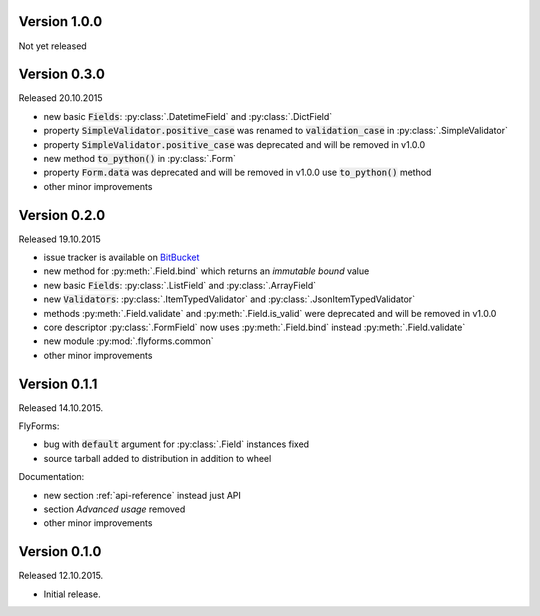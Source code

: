Version 1.0.0
-------------
Not yet released


Version 0.3.0
-------------
Released 20.10.2015

* new basic :code:`Fields`: :py:class:`.DatetimeField` and :py:class:`.DictField`
* property :code:`SimpleValidator.positive_case` was renamed to :code:`validation_case` in :py:class:`.SimpleValidator`
* property :code:`SimpleValidator.positive_case` was deprecated and will be removed in v1.0.0
* new method :code:`to_python()` in :py:class:`.Form`
* property :code:`Form.data` was deprecated and will be removed in v1.0.0 use :code:`to_python()` method
* other minor improvements

Version 0.2.0
-------------
Released 19.10.2015

* issue tracker is available on BitBucket_
* new method for :py:meth:`.Field.bind` which returns an *immutable bound* value
* new basic :code:`Fields`: :py:class:`.ListField` and :py:class:`.ArrayField`
* new :code:`Validators`: :py:class:`.ItemTypedValidator` and :py:class:`.JsonItemTypedValidator`
* methods :py:meth:`.Field.validate` and :py:meth:`.Field.is_valid` were deprecated and will be removed in v1.0.0
* core descriptor :py:class:`.FormField` now uses :py:meth:`.Field.bind` instead :py:meth:`.Field.validate`
* new module :py:mod:`.flyforms.common`
* other minor improvements

Version 0.1.1
-------------
Released 14.10.2015.

FlyForms:

* bug with :code:`default` argument for :py:class:`.Field` instances fixed
* source tarball added to distribution in addition to wheel

Documentation:

* new section :ref:`api-reference` instead just API
* section *Advanced usage* removed
* other minor improvements

Version 0.1.0
-------------
Released 12.10.2015.

* Initial release.

.. _BitBucket: https://bitbucket.org/ShabashP/flyforms/issues